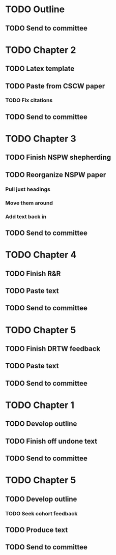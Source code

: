 * TODO Outline
** TODO Send to committee
* TODO Chapter 2
** TODO Latex template
** TODO Paste from CSCW paper
*** TODO Fix citations
** TODO Send to committee
* TODO Chapter 3
** TODO Finish NSPW shepherding
** TODO Reorganize NSPW paper
*** Pull just headings
*** Move them around
*** Add text back in
** TODO Send to committee
* TODO Chapter 4
** TODO Finish R&R
** TODO Paste text
** TODO Send to committee
* TODO Chapter 5
** TODO Finish DRTW feedback
** TODO Paste text
** TODO Send to committee
* TODO Chapter 1
** TODO Develop outline
** TODO Finish off undone text
** TODO Send to committee
* TODO Chapter 5
** TODO Develop outline
*** TODO Seek cohort feedback
** TODO Produce text
** TODO Send to committee

